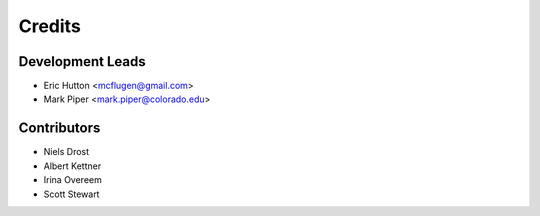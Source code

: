 =======
Credits
=======

Development Leads
-----------------

* Eric Hutton <mcflugen@gmail.com>
* Mark Piper <mark.piper@colorado.edu>

Contributors
------------

* Niels Drost
* Albert Kettner
* Irina Overeem
* Scott Stewart
